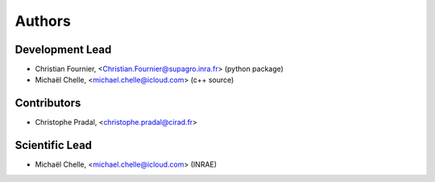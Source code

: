 ============
Authors
============

Development Lead
................

* Christian Fournier, <Christian.Fournier@supagro.inra.fr> (python package)
* Michaël Chelle, <michael.chelle@icloud.com> (c++ source)

Contributors
............

* Christophe Pradal, <christophe.pradal@cirad.fr>

Scientific Lead
...............

* Michaël Chelle, <michael.chelle@icloud.com> (INRAE)
